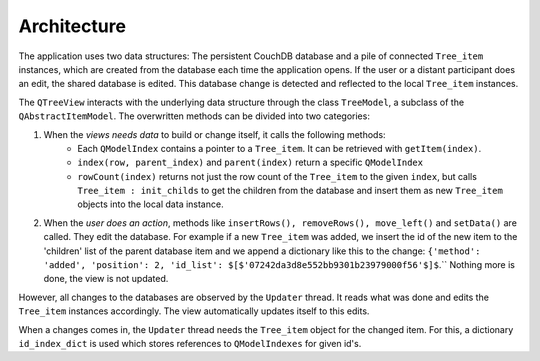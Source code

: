 Architecture
============


The application uses two data structures: The persistent CouchDB database and a pile of connected ``Tree_item`` instances, which are created from the database each time the application opens. If the user or a distant participant does an edit, the shared database is edited. This database change is detected and reflected to the local ``Tree_item`` instances.

The ``QTreeView`` interacts with the underlying data structure through the class ``TreeModel``, a subclass of the ``QAbstractItemModel``. The overwritten methods can be divided into two categories:

1. When the *views needs data* to build or change itself, it calls the following methods:
	* Each ``QModelIndex`` contains a pointer to a ``Tree_item``. It can be retrieved with ``getItem(index)``.
	* ``index(row, parent_index)`` and ``parent(index)`` return a specific ``QModelIndex``
	* ``rowCount(index)`` returns not just the row count of the ``Tree_item`` to the given ``index``, but calls ``Tree_item : init_childs`` to get the children from the database and insert them as new ``Tree_item`` objects into the local data instance.


2. When the *user does an action*, methods like ``insertRows(), removeRows(), move_left()`` and ``setData()`` are called. They edit the database. For example if a new ``Tree_item`` was added, we insert the id of the new item to the 'children' list of the parent database item and we append a dictionary like this to the change: ``{'method': 'added', 'position': 2, 'id_list': $[$'07242da3d8e552bb9301b23979000f56'$]$``.`` Nothing more is done, the view is not updated.

However, all changes to the databases are observed by the ``Updater`` thread. It reads what was done and edits the ``Tree_item`` instances accordingly. The view automatically updates itself to this edits.

When a changes comes in, the ``Updater`` thread needs the ``Tree_item`` object for the changed item. For this, a dictionary ``id_index_dict`` is used which stores references to ``QModelIndexes`` for given id's.